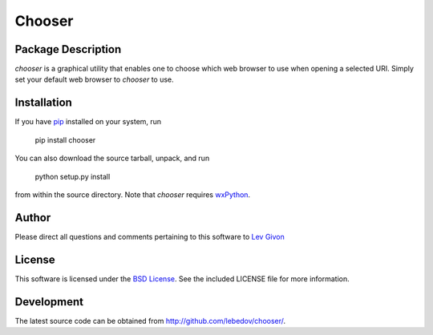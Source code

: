 .. -*- rst -*-

Chooser
=======

Package Description
-------------------
`chooser` is a graphical utility that enables one to choose which 
web browser to use when opening a selected URI. Simply set your
default web browser to `chooser` to use. 

Installation
------------
If you have `pip <http://www.pip-installer.org/>`_ installed on your
system, run

    pip install chooser

You can also download the source tarball, unpack, and run

    python setup.py install

from within the source directory. Note that `chooser` 
requires `wxPython <http://wxpython.org/>`_.

Author
------
Please direct all questions and comments pertaining to this software
to `Lev Givon <lev@columbia.edu>`_

License
-------

This software is licensed under the 
`BSD License <http://www.opensource.org/licenses/bsd-license.php>`_.
See the included LICENSE file for more information.

Development
-----------
The latest source code can be obtained from `<http://github.com/lebedov/chooser/>`_.
